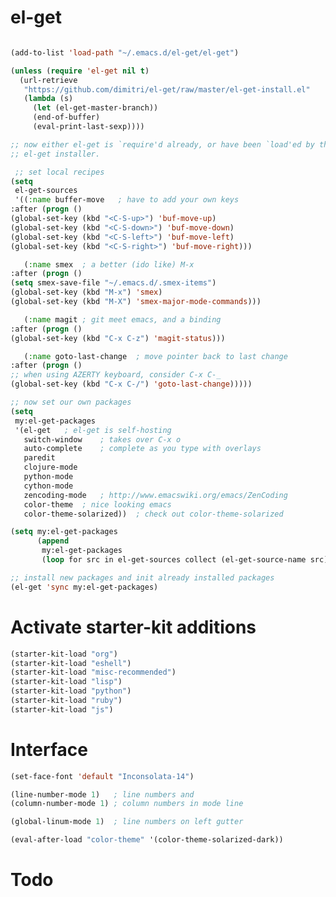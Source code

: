 * el-get

#+begin_src emacs-lisp

(add-to-list 'load-path "~/.emacs.d/el-get/el-get")

(unless (require 'el-get nil t)
  (url-retrieve
   "https://github.com/dimitri/el-get/raw/master/el-get-install.el"
   (lambda (s)
     (let (el-get-master-branch))
     (end-of-buffer)
     (eval-print-last-sexp))))

;; now either el-get is `require'd already, or have been `load'ed by the
;; el-get installer.

 ;; set local recipes
(setq
 el-get-sources
 '((:name buffer-move	; have to add your own keys
:after (progn ()
(global-set-key (kbd "<C-S-up>") 'buf-move-up)
(global-set-key (kbd "<C-S-down>") 'buf-move-down)
(global-set-key (kbd "<C-S-left>") 'buf-move-left)
(global-set-key (kbd "<C-S-right>") 'buf-move-right)))

   (:name smex	; a better (ido like) M-x
:after (progn ()
(setq smex-save-file "~/.emacs.d/.smex-items")
(global-set-key (kbd "M-x") 'smex)
(global-set-key (kbd "M-X") 'smex-major-mode-commands)))

   (:name magit	; git meet emacs, and a binding
:after (progn ()
(global-set-key (kbd "C-x C-z") 'magit-status)))

   (:name goto-last-change	; move pointer back to last change
:after (progn ()
;; when using AZERTY keyboard, consider C-x C-_
(global-set-key (kbd "C-x C-/") 'goto-last-change)))))

;; now set our own packages
(setq
 my:el-get-packages
 '(el-get	; el-get is self-hosting
   switch-window	; takes over C-x o
   auto-complete	; complete as you type with overlays
   paredit
   clojure-mode
   python-mode
   cython-mode
   zencoding-mode	; http://www.emacswiki.org/emacs/ZenCoding
   color-theme	; nice looking emacs
   color-theme-solarized))	; check out color-theme-solarized

(setq my:el-get-packages
      (append
       my:el-get-packages
       (loop for src in el-get-sources collect (el-get-source-name src))))

;; install new packages and init already installed packages
(el-get 'sync my:el-get-packages)
#+end_src

* Activate starter-kit additions

#+begin_src emacs-lisp
(starter-kit-load "org")
(starter-kit-load "eshell")
(starter-kit-load "misc-recommended")
(starter-kit-load "lisp")
(starter-kit-load "python")
(starter-kit-load "ruby")
(starter-kit-load "js")

#+end_src
  
* Interface

#+begin_src emacs-lisp
(set-face-font 'default "Inconsolata-14")

(line-number-mode 1)   ; line numbers and
(column-number-mode 1) ; column numbers in mode line

(global-linum-mode 1)  ; line numbers on left gutter

(eval-after-load "color-theme" '(color-theme-solarized-dark))

#+end_src
* Todo
